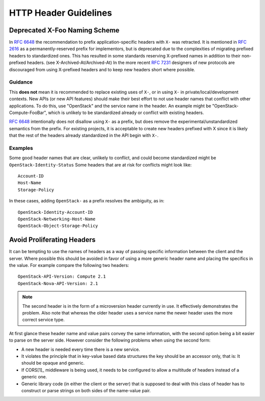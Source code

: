 ..
 This work is licensed under a Creative Commons Attribution 3.0 Unported
 License.

 http://creativecommons.org/licenses/by/3.0/legalcode
.. _headers:

======================
HTTP Header Guidelines
======================

Deprecated X-Foo Naming Scheme
------------------------------

In :rfc:`6648` the recommendation to prefix application-specific headers with
``X-`` was retracted. It is mentioned in :rfc:`2616` as a permanently-reserved
prefix for implementors, but is deprecated due to the complexities of migrating
prefixed headers to standardized ones. This has resulted in some standards
reserving X-prefixed names in addition to their non-prefixed headers. (see
X-Archived-At/Archived-At) In the more recent :rfc:`7231#section-8.3.1`
designers of new protocols are discouraged from using X-prefixed headers and to
keep new headers short where possible.

Guidance
********
This **does not** mean it is recommended to replace existing uses of ``X-``, or
in using ``X-`` in private/local/development contexts. New APIs (or new API
features) should make their best effort to not use header names that conflict
with other applications. To do this, use "OpenStack" and the service name in
the header. An example might be "OpenStack-Compute-FooBar", which is unlikely
to be standardized already or conflict with existing headers.

:rfc:`6648` intentionally does not disallow using ``X-`` as a prefix, but does
remove the experimental/unstandardized semantics from the prefix. For
existing projects, it is acceptable to create new headers prefixed with X
since it is likely that the rest of the headers already standardized in the API
begin with ``X-``.

Examples
********

Some good header names that are clear, unlikely to conflict, and could become
standardized might be ``OpenStack-Identity-Status`` Some headers that are at
risk for conflicts might look like::

  Account-ID
  Host-Name
  Storage-Policy

In these cases, adding ``OpenStack-`` as a prefix resolves the ambiguity, as
in::

  OpenStack-Identity-Account-ID
  OpenStack-Networking-Host-Name
  OpenStack-Object-Storage-Policy

Avoid Proliferating Headers
---------------------------

It can be tempting to use the names of headers as a way of passing
specific information between the client and the server. Where possible
this should be avoided in favor of using a more generic header name
and placing the specifics in the value. For example compare the
following two headers::

  OpenStack-API-Version: Compute 2.1
  OpenStack-Nova-API-Version: 2.1

.. note:: The second header is in the form of a microversion header
   currently in use. It effectively demonstrates the problem. Also
   note that whereas the older header uses a service name the newer
   header uses the more correct service type.

At first glance these header name and value pairs convey the same
information, with the second option being a bit easier to parse on
the server side. However consider the following problems when using
the second form:

* A new header is needed every time there is a new service.
* It violates the principle that in key-value based data structures
  the key should be an accessor only, that is: It should be opaque
  and generic.
* If CORS[1]_ middleware is being used, it needs to be configured to
  allow a multitude of headers instead of a generic one.
* Generic library code (in either the client or the server) that is
  supposed to deal with this class of header has to construct or parse
  strings on both sides of the name-value pair.

.. [1]: https://developer.mozilla.org/en-US/docs/Web/HTTP/Access_control_CORS
